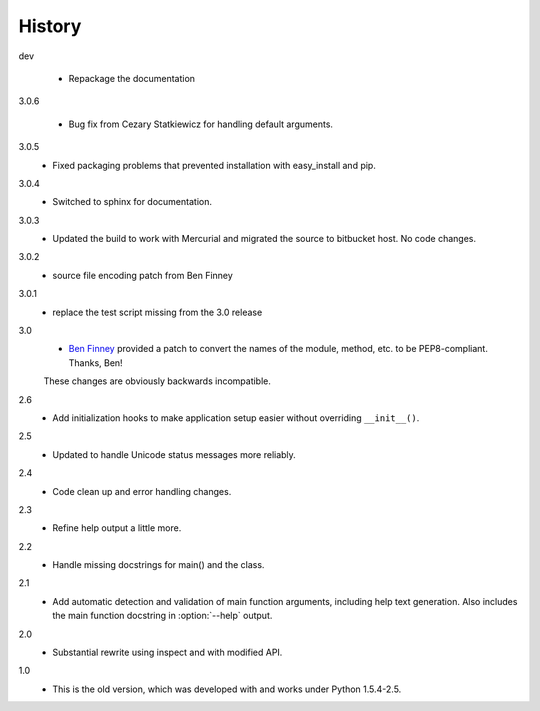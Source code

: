 #######
History
#######

dev

    - Repackage the documentation

3.0.6

    - Bug fix from Cezary Statkiewicz for handling default arguments.

3.0.5
    - Fixed packaging problems that prevented installation with easy_install and pip.

3.0.4
    - Switched to sphinx for documentation.

3.0.3
    - Updated the build to work with Mercurial and migrated the source to bitbucket host. No code changes.

3.0.2
    - source file encoding patch from Ben Finney

3.0.1
    - replace the test script missing from the 3.0 release

3.0
    - `Ben Finney <http://benfinney.id.au/>`_ provided a patch to convert the names of the module, method, etc. to be PEP8-compliant.  Thanks, Ben!

    These changes are obviously backwards incompatible.

2.6
    - Add initialization hooks to make application setup easier without overriding ``__init__()``.

2.5
    - Updated to handle Unicode status messages more reliably.

2.4
    - Code clean up and error handling changes.

2.3
    - Refine help output a little more.

2.2
    - Handle missing docstrings for main() and the class.

2.1
    - Add automatic detection and validation of main function arguments, including help text generation. Also includes the main function docstring in :option:`--help` output.
    
2.0
    - Substantial rewrite using inspect and with modified API.

1.0
    - This is the old version, which was developed with and works under Python 1.5.4-2.5.
    
